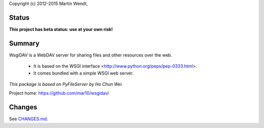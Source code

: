 Copyright (c) 2012-2015 Martin Wendt,

Status
------
**This project has beta status: use at your own risk!**

Summary
-------
WsgiDAV is a WebDAV server for sharing files and other resources over the web.

  * It is based on the WSGI interface <http://www.python.org/peps/pep-0333.html>.
  * It comes bundled with a simple WSGI web server.

*This package is based on PyFileServer by Ho Chun Wei.*

Project home: https://github.com/mar10/wsgidav/

Changes
-------
See `CHANGES.md <https://github.com/mar10/wsgidav/blob/master/CHANGELOG.md>`_.
